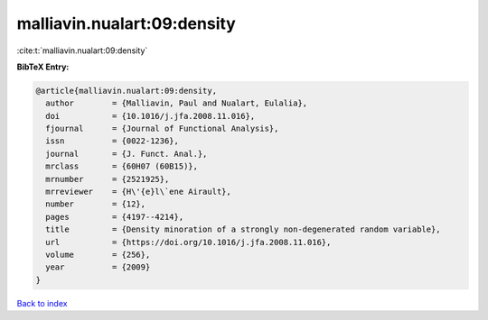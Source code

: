 malliavin.nualart:09:density
============================

:cite:t:`malliavin.nualart:09:density`

**BibTeX Entry:**

.. code-block:: bibtex

   @article{malliavin.nualart:09:density,
     author        = {Malliavin, Paul and Nualart, Eulalia},
     doi           = {10.1016/j.jfa.2008.11.016},
     fjournal      = {Journal of Functional Analysis},
     issn          = {0022-1236},
     journal       = {J. Funct. Anal.},
     mrclass       = {60H07 (60B15)},
     mrnumber      = {2521925},
     mrreviewer    = {H\'{e}l\`ene Airault},
     number        = {12},
     pages         = {4197--4214},
     title         = {Density minoration of a strongly non-degenerated random variable},
     url           = {https://doi.org/10.1016/j.jfa.2008.11.016},
     volume        = {256},
     year          = {2009}
   }

`Back to index <../By-Cite-Keys.html>`_
